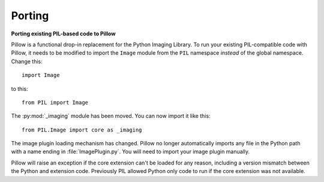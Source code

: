 Porting
=======

**Porting existing PIL-based code to Pillow**

Pillow is a functional drop-in replacement for the Python Imaging Library. To
run your existing PIL-compatible code with Pillow, it needs to be modified to
import the ``Image`` module from the ``PIL`` namespace *instead* of the
global namespace. Change this::

    import Image

to this::

    from PIL import Image

The :py:mod:`_imaging` module has been moved. You can now import it like this::

    from PIL.Image import core as _imaging

The image plugin loading mechanism has changed. Pillow no longer
automatically imports any file in the Python path with a name ending
in :file:`ImagePlugin.py`. You will need to import your image plugin
manually.

Pillow will raise an exception if the core extension can't be loaded
for any reason, including a version mismatch between the Python and
extension code. Previously PIL allowed Python only code to run if the
core extension was not available.
